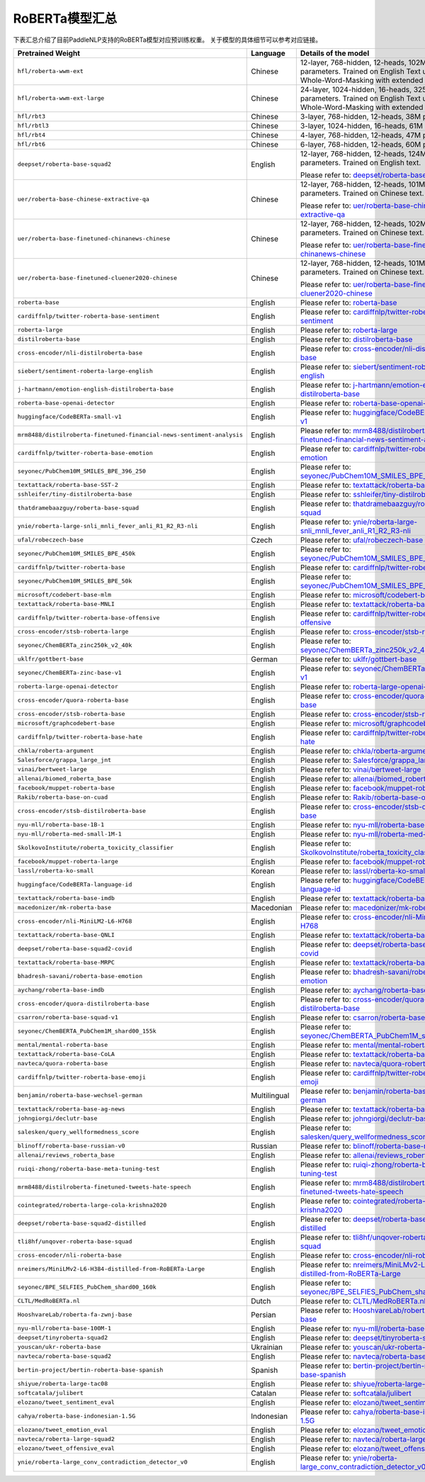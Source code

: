 

------------------------------------
RoBERTa模型汇总
------------------------------------


下表汇总介绍了目前PaddleNLP支持的RoBERTa模型对应预训练权重。
关于模型的具体细节可以参考对应链接。

+----------------------------------------------------------------------------------+--------------+----------------------------------------------------------------------------------+
| Pretrained Weight                                                                | Language     | Details of the model                                                             |
+==================================================================================+==============+==================================================================================+
|``hfl/roberta-wwm-ext``                                                           | Chinese      | 12-layer, 768-hidden,                                                            |
|                                                                                  |              | 12-heads, 102M parameters.                                                       |
|                                                                                  |              | Trained on English Text using                                                    |
|                                                                                  |              | Whole-Word-Masking with extended data.                                           |
+----------------------------------------------------------------------------------+--------------+----------------------------------------------------------------------------------+
|``hfl/roberta-wwm-ext-large``                                                     | Chinese      | 24-layer, 1024-hidden,                                                           |
|                                                                                  |              | 16-heads, 325M parameters.                                                       |
|                                                                                  |              | Trained on English Text using                                                    |
|                                                                                  |              | Whole-Word-Masking with extended data.                                           |
+----------------------------------------------------------------------------------+--------------+----------------------------------------------------------------------------------+
|``hfl/rbt3``                                                                      | Chinese      | 3-layer, 768-hidden,                                                             |
|                                                                                  |              | 12-heads, 38M parameters.                                                        |
+----------------------------------------------------------------------------------+--------------+----------------------------------------------------------------------------------+
|``hfl/rbtl3``                                                                     | Chinese      | 3-layer, 1024-hidden,                                                            |
|                                                                                  |              | 16-heads, 61M parameters.                                                        |
+----------------------------------------------------------------------------------+--------------+----------------------------------------------------------------------------------+
|``hfl/rbt4``                                                                      | Chinese      | 4-layer, 768-hidden,                                                             |
|                                                                                  |              | 12-heads, 47M parameters.                                                        |
+----------------------------------------------------------------------------------+--------------+----------------------------------------------------------------------------------+
|``hfl/rbt6``                                                                      | Chinese      | 6-layer, 768-hidden,                                                             |
|                                                                                  |              | 12-heads, 60M parameters.                                                        |
+----------------------------------------------------------------------------------+--------------+----------------------------------------------------------------------------------+
|``deepset/roberta-base-squad2``                                                   | English      | 12-layer, 768-hidden,                                                            |
|                                                                                  |              | 12-heads, 124M parameters.                                                       |
|                                                                                  |              | Trained on English text.                                                         |
|                                                                                  |              |                                                                                  |
|                                                                                  |              | Please refer to:                                                                 |
|                                                                                  |              | `deepset/roberta-base-squad2`_                                                   |
+----------------------------------------------------------------------------------+--------------+----------------------------------------------------------------------------------+
|``uer/roberta-base-chinese-extractive-qa``                                        | Chinese      | 12-layer, 768-hidden,                                                            |
|                                                                                  |              | 12-heads, 101M parameters.                                                       |
|                                                                                  |              | Trained on Chinese text.                                                         |
|                                                                                  |              |                                                                                  |
|                                                                                  |              | Please refer to:                                                                 |
|                                                                                  |              | `uer/roberta-base-chinese-extractive-qa`_                                        |
+----------------------------------------------------------------------------------+--------------+----------------------------------------------------------------------------------+
|``uer/roberta-base-finetuned-chinanews-chinese``                                  | Chinese      | 12-layer, 768-hidden,                                                            |
|                                                                                  |              | 12-heads, 102M parameters.                                                       |
|                                                                                  |              | Trained on Chinese text.                                                         |
|                                                                                  |              |                                                                                  |
|                                                                                  |              | Please refer to:                                                                 |
|                                                                                  |              | `uer/roberta-base-finetuned-chinanews-chinese`_                                  |
+----------------------------------------------------------------------------------+--------------+----------------------------------------------------------------------------------+
|``uer/roberta-base-finetuned-cluener2020-chinese``                                | Chinese      | 12-layer, 768-hidden,                                                            |
|                                                                                  |              | 12-heads, 101M parameters.                                                       |
|                                                                                  |              | Trained on Chinese text.                                                         |
|                                                                                  |              |                                                                                  |
|                                                                                  |              | Please refer to:                                                                 |
|                                                                                  |              | `uer/roberta-base-finetuned-cluener2020-chinese`_                                |
+----------------------------------------------------------------------------------+--------------+----------------------------------------------------------------------------------+
|``roberta-base``                                                                  | English      | Please refer to:                                                                 |                                   
|                                                                                  |              | `roberta-base`_                                                                  |
+----------------------------------------------------------------------------------+--------------+----------------------------------------------------------------------------------+
|``cardiffnlp/twitter-roberta-base-sentiment``                                     | English      | Please refer to:                                                                 |                                   
|                                                                                  |              | `cardiffnlp/twitter-roberta-base-sentiment`_                                     |
+----------------------------------------------------------------------------------+--------------+----------------------------------------------------------------------------------+
|``roberta-large``                                                                 | English      | Please refer to:                                                                 |                                   
|                                                                                  |              | `roberta-large`_                                                                 |
+----------------------------------------------------------------------------------+--------------+----------------------------------------------------------------------------------+
|``distilroberta-base``                                                            | English      | Please refer to:                                                                 |                                   
|                                                                                  |              | `distilroberta-base`_                                                            |
+----------------------------------------------------------------------------------+--------------+----------------------------------------------------------------------------------+
|``cross-encoder/nli-distilroberta-base``                                          | English      | Please refer to:                                                                 |                                   
|                                                                                  |              | `cross-encoder/nli-distilroberta-base`_                                          |
+----------------------------------------------------------------------------------+--------------+----------------------------------------------------------------------------------+
|``siebert/sentiment-roberta-large-english``                                       | English      | Please refer to:                                                                 |                                   
|                                                                                  |              | `siebert/sentiment-roberta-large-english`_                                       |
+----------------------------------------------------------------------------------+--------------+----------------------------------------------------------------------------------+
|``j-hartmann/emotion-english-distilroberta-base``                                 | English      | Please refer to:                                                                 |                                   
|                                                                                  |              | `j-hartmann/emotion-english-distilroberta-base`_                                 |
+----------------------------------------------------------------------------------+--------------+----------------------------------------------------------------------------------+
|``roberta-base-openai-detector``                                                  | English      | Please refer to:                                                                 |                                   
|                                                                                  |              | `roberta-base-openai-detector`_                                                  |
+----------------------------------------------------------------------------------+--------------+----------------------------------------------------------------------------------+
|``huggingface/CodeBERTa-small-v1``                                                | English      | Please refer to:                                                                 |                                   
|                                                                                  |              | `huggingface/CodeBERTa-small-v1`_                                                |
+----------------------------------------------------------------------------------+--------------+----------------------------------------------------------------------------------+
|``mrm8488/distilroberta-finetuned-financial-news-sentiment-analysis``             | English      | Please refer to:                                                                 |                                   
|                                                                                  |              | `mrm8488/distilroberta-finetuned-financial-news-sentiment-analysis`_             |
+----------------------------------------------------------------------------------+--------------+----------------------------------------------------------------------------------+
|``cardiffnlp/twitter-roberta-base-emotion``                                       | English      | Please refer to:                                                                 |                                   
|                                                                                  |              | `cardiffnlp/twitter-roberta-base-emotion`_                                       |
+----------------------------------------------------------------------------------+--------------+----------------------------------------------------------------------------------+
|``seyonec/PubChem10M_SMILES_BPE_396_250``                                         | English      | Please refer to:                                                                 |                                   
|                                                                                  |              | `seyonec/PubChem10M_SMILES_BPE_396_250`_                                         |
+----------------------------------------------------------------------------------+--------------+----------------------------------------------------------------------------------+
|``textattack/roberta-base-SST-2``                                                 | English      | Please refer to:                                                                 |                                   
|                                                                                  |              | `textattack/roberta-base-SST-2`_                                                 |
+----------------------------------------------------------------------------------+--------------+----------------------------------------------------------------------------------+
|``sshleifer/tiny-distilroberta-base``                                             | English      | Please refer to:                                                                 |                                   
|                                                                                  |              | `sshleifer/tiny-distilroberta-base`_                                             |
+----------------------------------------------------------------------------------+--------------+----------------------------------------------------------------------------------+
|``thatdramebaazguy/roberta-base-squad``                                           | English      | Please refer to:                                                                 |                                   
|                                                                                  |              | `thatdramebaazguy/roberta-base-squad`_                                           |
+----------------------------------------------------------------------------------+--------------+----------------------------------------------------------------------------------+
|``ynie/roberta-large-snli_mnli_fever_anli_R1_R2_R3-nli``                          | English      | Please refer to:                                                                 |                                   
|                                                                                  |              | `ynie/roberta-large-snli_mnli_fever_anli_R1_R2_R3-nli`_                          |
+----------------------------------------------------------------------------------+--------------+----------------------------------------------------------------------------------+
|``ufal/robeczech-base``                                                           | Czech        | Please refer to:                                                                 |                                   
|                                                                                  |              | `ufal/robeczech-base`_                                                           |
+----------------------------------------------------------------------------------+--------------+----------------------------------------------------------------------------------+
|``seyonec/PubChem10M_SMILES_BPE_450k``                                            | English      | Please refer to:                                                                 |                                   
|                                                                                  |              | `seyonec/PubChem10M_SMILES_BPE_450k`_                                            |
+----------------------------------------------------------------------------------+--------------+----------------------------------------------------------------------------------+
|``cardiffnlp/twitter-roberta-base``                                               | English      | Please refer to:                                                                 |                                   
|                                                                                  |              | `cardiffnlp/twitter-roberta-base`_                                               |
+----------------------------------------------------------------------------------+--------------+----------------------------------------------------------------------------------+
|``seyonec/PubChem10M_SMILES_BPE_50k``                                             | English      | Please refer to:                                                                 |                                   
|                                                                                  |              | `seyonec/PubChem10M_SMILES_BPE_50k`_                                             |
+----------------------------------------------------------------------------------+--------------+----------------------------------------------------------------------------------+
|``microsoft/codebert-base-mlm``                                                   | English      | Please refer to:                                                                 |                                   
|                                                                                  |              | `microsoft/codebert-base-mlm`_                                                   |
+----------------------------------------------------------------------------------+--------------+----------------------------------------------------------------------------------+
|``textattack/roberta-base-MNLI``                                                  | English      | Please refer to:                                                                 |                                   
|                                                                                  |              | `textattack/roberta-base-MNLI`_                                                  |
+----------------------------------------------------------------------------------+--------------+----------------------------------------------------------------------------------+
|``cardiffnlp/twitter-roberta-base-offensive``                                     | English      | Please refer to:                                                                 |                                   
|                                                                                  |              | `cardiffnlp/twitter-roberta-base-offensive`_                                     |
+----------------------------------------------------------------------------------+--------------+----------------------------------------------------------------------------------+
|``cross-encoder/stsb-roberta-large``                                              | English      | Please refer to:                                                                 |                                   
|                                                                                  |              | `cross-encoder/stsb-roberta-large`_                                              |
+----------------------------------------------------------------------------------+--------------+----------------------------------------------------------------------------------+
|``seyonec/ChemBERTa_zinc250k_v2_40k``                                             | English      | Please refer to:                                                                 |                                   
|                                                                                  |              | `seyonec/ChemBERTa_zinc250k_v2_40k`_                                             |
+----------------------------------------------------------------------------------+--------------+----------------------------------------------------------------------------------+
|``uklfr/gottbert-base``                                                           | German       | Please refer to:                                                                 |                                   
|                                                                                  |              | `uklfr/gottbert-base`_                                                           |
+----------------------------------------------------------------------------------+--------------+----------------------------------------------------------------------------------+
|``seyonec/ChemBERTa-zinc-base-v1``                                                | English      | Please refer to:                                                                 |                                   
|                                                                                  |              | `seyonec/ChemBERTa-zinc-base-v1`_                                                |
+----------------------------------------------------------------------------------+--------------+----------------------------------------------------------------------------------+
|``roberta-large-openai-detector``                                                 | English      | Please refer to:                                                                 |                                   
|                                                                                  |              | `roberta-large-openai-detector`_                                                 |
+----------------------------------------------------------------------------------+--------------+----------------------------------------------------------------------------------+
|``cross-encoder/quora-roberta-base``                                              | English      | Please refer to:                                                                 |                                   
|                                                                                  |              | `cross-encoder/quora-roberta-base`_                                              |
+----------------------------------------------------------------------------------+--------------+----------------------------------------------------------------------------------+
|``cross-encoder/stsb-roberta-base``                                               | English      | Please refer to:                                                                 |                                   
|                                                                                  |              | `cross-encoder/stsb-roberta-base`_                                               |
+----------------------------------------------------------------------------------+--------------+----------------------------------------------------------------------------------+
|``microsoft/graphcodebert-base``                                                  | English      | Please refer to:                                                                 |                                   
|                                                                                  |              | `microsoft/graphcodebert-base`_                                                  |
+----------------------------------------------------------------------------------+--------------+----------------------------------------------------------------------------------+
|``cardiffnlp/twitter-roberta-base-hate``                                          | English      | Please refer to:                                                                 |                                   
|                                                                                  |              | `cardiffnlp/twitter-roberta-base-hate`_                                          |
+----------------------------------------------------------------------------------+--------------+----------------------------------------------------------------------------------+
|``chkla/roberta-argument``                                                        | English      | Please refer to:                                                                 |                                   
|                                                                                  |              | `chkla/roberta-argument`_                                                        |
+----------------------------------------------------------------------------------+--------------+----------------------------------------------------------------------------------+
|``Salesforce/grappa_large_jnt``                                                   | English      | Please refer to:                                                                 |                                   
|                                                                                  |              | `Salesforce/grappa_large_jnt`_                                                   |
+----------------------------------------------------------------------------------+--------------+----------------------------------------------------------------------------------+
|``vinai/bertweet-large``                                                          | English      | Please refer to:                                                                 |                                   
|                                                                                  |              | `vinai/bertweet-large`_                                                          |
+----------------------------------------------------------------------------------+--------------+----------------------------------------------------------------------------------+
|``allenai/biomed_roberta_base``                                                   | English      | Please refer to:                                                                 |                                   
|                                                                                  |              | `allenai/biomed_roberta_base`_                                                   |
+----------------------------------------------------------------------------------+--------------+----------------------------------------------------------------------------------+
|``facebook/muppet-roberta-base``                                                  | English      | Please refer to:                                                                 |                                   
|                                                                                  |              | `facebook/muppet-roberta-base`_                                                  |                              
+----------------------------------------------------------------------------------+--------------+----------------------------------------------------------------------------------+
|``Rakib/roberta-base-on-cuad``                                                    | English      | Please refer to:                                                                 |                                   
|                                                                                  |              | `Rakib/roberta-base-on-cuad`_                                                    |
+----------------------------------------------------------------------------------+--------------+----------------------------------------------------------------------------------+
|``cross-encoder/stsb-distilroberta-base``                                         | English      | Please refer to:                                                                 |                                   
|                                                                                  |              | `cross-encoder/stsb-distilroberta-base`_                                         |
+----------------------------------------------------------------------------------+--------------+----------------------------------------------------------------------------------+
|``nyu-mll/roberta-base-1B-1``                                                     | English      | Please refer to:                                                                 |                                   
|                                                                                  |              | `nyu-mll/roberta-base-1B-1`_                                                     |
+----------------------------------------------------------------------------------+--------------+----------------------------------------------------------------------------------+
|``nyu-mll/roberta-med-small-1M-1``                                                | English      | Please refer to:                                                                 |                                   
|                                                                                  |              | `nyu-mll/roberta-med-small-1M-1`_                                                |
+----------------------------------------------------------------------------------+--------------+----------------------------------------------------------------------------------+
|``SkolkovoInstitute/roberta_toxicity_classifier``                                 | English      | Please refer to:                                                                 |                                   
|                                                                                  |              | `SkolkovoInstitute/roberta_toxicity_classifier`_                                 |
+----------------------------------------------------------------------------------+--------------+----------------------------------------------------------------------------------+
|``facebook/muppet-roberta-large``                                                 | English      | Please refer to:                                                                 |                                   
|                                                                                  |              | `facebook/muppet-roberta-large`_                                                 |
+----------------------------------------------------------------------------------+--------------+----------------------------------------------------------------------------------+
|``lassl/roberta-ko-small``                                                        | Korean       | Please refer to:                                                                 |                                   
|                                                                                  |              | `lassl/roberta-ko-small`_                                                        |
+----------------------------------------------------------------------------------+--------------+----------------------------------------------------------------------------------+
|``huggingface/CodeBERTa-language-id``                                             | English      | Please refer to:                                                                 |                                   
|                                                                                  |              | `huggingface/CodeBERTa-language-id`_                                             |
+----------------------------------------------------------------------------------+--------------+----------------------------------------------------------------------------------+
|``textattack/roberta-base-imdb``                                                  | English      | Please refer to:                                                                 |                                   
|                                                                                  |              | `textattack/roberta-base-imdb`_                                                  |
+----------------------------------------------------------------------------------+--------------+----------------------------------------------------------------------------------+
|``macedonizer/mk-roberta-base``                                                   | Macedonian   | Please refer to:                                                                 |                                   
|                                                                                  |              | `macedonizer/mk-roberta-base`_                                                   |
+----------------------------------------------------------------------------------+--------------+----------------------------------------------------------------------------------+
|``cross-encoder/nli-MiniLM2-L6-H768``                                             | English      | Please refer to:                                                                 |                                   
|                                                                                  |              | `cross-encoder/nli-MiniLM2-L6-H768`_                                             |
+----------------------------------------------------------------------------------+--------------+----------------------------------------------------------------------------------+
|``textattack/roberta-base-QNLI``                                                  | English      | Please refer to:                                                                 |                                   
|                                                                                  |              | `textattack/roberta-base-QNLI`_                                                  |
+----------------------------------------------------------------------------------+--------------+----------------------------------------------------------------------------------+
|``deepset/roberta-base-squad2-covid``                                             | English      | Please refer to:                                                                 |                                   
|                                                                                  |              | `deepset/roberta-base-squad2-covid`_                                             |
+----------------------------------------------------------------------------------+--------------+----------------------------------------------------------------------------------+
|``textattack/roberta-base-MRPC``                                                  | English      | Please refer to:                                                                 |                                   
|                                                                                  |              | `textattack/roberta-base-MRPC`_                                                  |
+----------------------------------------------------------------------------------+--------------+----------------------------------------------------------------------------------+
|``bhadresh-savani/roberta-base-emotion``                                          | English      | Please refer to:                                                                 |                                   
|                                                                                  |              | `bhadresh-savani/roberta-base-emotion`_                                          |
+----------------------------------------------------------------------------------+--------------+----------------------------------------------------------------------------------+
|``aychang/roberta-base-imdb``                                                     | English      | Please refer to:                                                                 |                                   
|                                                                                  |              | `aychang/roberta-base-imdb`_                                                     |
+----------------------------------------------------------------------------------+--------------+----------------------------------------------------------------------------------+
|``cross-encoder/quora-distilroberta-base``                                        | English      | Please refer to:                                                                 |                                   
|                                                                                  |              | `cross-encoder/quora-distilroberta-base`_                                        |
+----------------------------------------------------------------------------------+--------------+----------------------------------------------------------------------------------+
|``csarron/roberta-base-squad-v1``                                                 | English      | Please refer to:                                                                 |                                   
|                                                                                  |              | `csarron/roberta-base-squad-v1`_                                                 |
+----------------------------------------------------------------------------------+--------------+----------------------------------------------------------------------------------+
|``seyonec/ChemBERTA_PubChem1M_shard00_155k``                                      | English      | Please refer to:                                                                 |                                   
|                                                                                  |              | `seyonec/ChemBERTA_PubChem1M_shard00_155k`_                                      |
+----------------------------------------------------------------------------------+--------------+----------------------------------------------------------------------------------+
|``mental/mental-roberta-base``                                                    | English      | Please refer to:                                                                 |                                   
|                                                                                  |              | `mental/mental-roberta-base`_                                                    |
+----------------------------------------------------------------------------------+--------------+----------------------------------------------------------------------------------+
|``textattack/roberta-base-CoLA``                                                  | English      | Please refer to:                                                                 |                                   
|                                                                                  |              | `textattack/roberta-base-CoLA`_                                                  |
+----------------------------------------------------------------------------------+--------------+----------------------------------------------------------------------------------+
|``navteca/quora-roberta-base``                                                    | English      | Please refer to:                                                                 |                                   
|                                                                                  |              | `navteca/quora-roberta-base`_                                                    |
+----------------------------------------------------------------------------------+--------------+----------------------------------------------------------------------------------+
|``cardiffnlp/twitter-roberta-base-emoji``                                         | English      | Please refer to:                                                                 |                                   
|                                                                                  |              | `cardiffnlp/twitter-roberta-base-emoji`_                                         |
+----------------------------------------------------------------------------------+--------------+----------------------------------------------------------------------------------+
|``benjamin/roberta-base-wechsel-german``                                          | Multilingual | Please refer to:                                                                 |                                   
|                                                                                  |              | `benjamin/roberta-base-wechsel-german`_                                          |
+----------------------------------------------------------------------------------+--------------+----------------------------------------------------------------------------------+
|``textattack/roberta-base-ag-news``                                               | English      | Please refer to:                                                                 |                                   
|                                                                                  |              | `textattack/roberta-base-ag-news`_                                               |
+----------------------------------------------------------------------------------+--------------+----------------------------------------------------------------------------------+
|``johngiorgi/declutr-base``                                                       | English      | Please refer to:                                                                 |                                   
|                                                                                  |              | `johngiorgi/declutr-base`_                                                       |
+----------------------------------------------------------------------------------+--------------+----------------------------------------------------------------------------------+
|``salesken/query_wellformedness_score``                                           | English      | Please refer to:                                                                 |                                   
|                                                                                  |              | `salesken/query_wellformedness_score`_                                           |
+----------------------------------------------------------------------------------+--------------+----------------------------------------------------------------------------------+
|``blinoff/roberta-base-russian-v0``                                               | Russian      | Please refer to:                                                                 |                                   
|                                                                                  |              | `blinoff/roberta-base-russian-v0`_                                               |
+----------------------------------------------------------------------------------+--------------+----------------------------------------------------------------------------------+
|``allenai/reviews_roberta_base``                                                  | English      | Please refer to:                                                                 |                                   
|                                                                                  |              | `allenai/reviews_roberta_base`_                                                  |
+----------------------------------------------------------------------------------+--------------+----------------------------------------------------------------------------------+
|``ruiqi-zhong/roberta-base-meta-tuning-test``                                     | English      | Please refer to:                                                                 |                                   
|                                                                                  |              | `ruiqi-zhong/roberta-base-meta-tuning-test`_                                     |
+----------------------------------------------------------------------------------+--------------+----------------------------------------------------------------------------------+
|``mrm8488/distilroberta-finetuned-tweets-hate-speech``                            | English      | Please refer to:                                                                 |                                   
|                                                                                  |              | `mrm8488/distilroberta-finetuned-tweets-hate-speech`_                            |
+----------------------------------------------------------------------------------+--------------+----------------------------------------------------------------------------------+
|``cointegrated/roberta-large-cola-krishna2020``                                   | English      | Please refer to:                                                                 |                                   
|                                                                                  |              | `cointegrated/roberta-large-cola-krishna2020`_                                   |
+----------------------------------------------------------------------------------+--------------+----------------------------------------------------------------------------------+
|``deepset/roberta-base-squad2-distilled``                                         | English      | Please refer to:                                                                 |                                   
|                                                                                  |              | `deepset/roberta-base-squad2-distilled`_                                         |
+----------------------------------------------------------------------------------+--------------+----------------------------------------------------------------------------------+
|``tli8hf/unqover-roberta-base-squad``                                             | English      | Please refer to:                                                                 |                                   
|                                                                                  |              | `tli8hf/unqover-roberta-base-squad`_                                             |
+----------------------------------------------------------------------------------+--------------+----------------------------------------------------------------------------------+
|``cross-encoder/nli-roberta-base``                                                | English      | Please refer to:                                                                 |                                   
|                                                                                  |              | `cross-encoder/nli-roberta-base`_                                                |
+----------------------------------------------------------------------------------+--------------+----------------------------------------------------------------------------------+
|``nreimers/MiniLMv2-L6-H384-distilled-from-RoBERTa-Large``                        | English      | Please refer to:                                                                 |                                   
|                                                                                  |              | `nreimers/MiniLMv2-L6-H384-distilled-from-RoBERTa-Large`_                        |
+----------------------------------------------------------------------------------+--------------+----------------------------------------------------------------------------------+
|``seyonec/BPE_SELFIES_PubChem_shard00_160k``                                      | English      | Please refer to:                                                                 |                                   
|                                                                                  |              | `seyonec/BPE_SELFIES_PubChem_shard00_160k`_                                      |
+----------------------------------------------------------------------------------+--------------+----------------------------------------------------------------------------------+
|``CLTL/MedRoBERTa.nl``                                                            | Dutch        | Please refer to:                                                                 |                                   
|                                                                                  |              | `CLTL/MedRoBERTa.nl`_                                                            |
+----------------------------------------------------------------------------------+--------------+----------------------------------------------------------------------------------+
|``HooshvareLab/roberta-fa-zwnj-base``                                             | Persian      | Please refer to:                                                                 |                                   
|                                                                                  |              | `HooshvareLab/roberta-fa-zwnj-base`_                                             |
+----------------------------------------------------------------------------------+--------------+----------------------------------------------------------------------------------+
|``nyu-mll/roberta-base-100M-1``                                                   | English      | Please refer to:                                                                 |                                   
|                                                                                  |              | `nyu-mll/roberta-base-100M-1`_                                                   |
+----------------------------------------------------------------------------------+--------------+----------------------------------------------------------------------------------+
|``deepset/tinyroberta-squad2``                                                    | English      | Please refer to:                                                                 |                                   
|                                                                                  |              | `deepset/tinyroberta-squad2`_                                                    |
+----------------------------------------------------------------------------------+--------------+----------------------------------------------------------------------------------+
|``youscan/ukr-roberta-base``                                                      | Ukrainian    | Please refer to:                                                                 |                                   
|                                                                                  |              | `youscan/ukr-roberta-base`_                                                      |
+----------------------------------------------------------------------------------+--------------+----------------------------------------------------------------------------------+
|``navteca/roberta-base-squad2``                                                   | English      | Please refer to:                                                                 |                                   
|                                                                                  |              | `navteca/roberta-base-squad2`_                                                   |
+----------------------------------------------------------------------------------+--------------+----------------------------------------------------------------------------------+
|``bertin-project/bertin-roberta-base-spanish``                                    | Spanish      | Please refer to:                                                                 |                                   
|                                                                                  |              | `bertin-project/bertin-roberta-base-spanish`_                                    |
+----------------------------------------------------------------------------------+--------------+----------------------------------------------------------------------------------+
|``shiyue/roberta-large-tac08``                                                    | English      | Please refer to:                                                                 |                                   
|                                                                                  |              | `shiyue/roberta-large-tac08`_                                                    |
+----------------------------------------------------------------------------------+--------------+----------------------------------------------------------------------------------+
|``softcatala/julibert``                                                           | Catalan      | Please refer to:                                                                 |                                   
|                                                                                  |              | `softcatala/julibert`_                                                           |
+----------------------------------------------------------------------------------+--------------+----------------------------------------------------------------------------------+
|``elozano/tweet_sentiment_eval``                                                  | English      | Please refer to:                                                                 |                                   
|                                                                                  |              | `elozano/tweet_sentiment_eval`_                                                  |
+----------------------------------------------------------------------------------+--------------+----------------------------------------------------------------------------------+
|``cahya/roberta-base-indonesian-1.5G``                                            | Indonesian   | Please refer to:                                                                 |                                   
|                                                                                  |              | `cahya/roberta-base-indonesian-1.5G`_                                            |
+----------------------------------------------------------------------------------+--------------+----------------------------------------------------------------------------------+
|``elozano/tweet_emotion_eval``                                                    | English      | Please refer to:                                                                 |                                   
|                                                                                  |              | `elozano/tweet_emotion_eval`_                                                    |
+----------------------------------------------------------------------------------+--------------+----------------------------------------------------------------------------------+
|``navteca/roberta-large-squad2``                                                  | English      | Please refer to:                                                                 |                                   
|                                                                                  |              | `navteca/roberta-large-squad2`_                                                  |
+----------------------------------------------------------------------------------+--------------+----------------------------------------------------------------------------------+
|``elozano/tweet_offensive_eval``                                                  | English      | Please refer to:                                                                 |                                   
|                                                                                  |              | `elozano/tweet_offensive_eval`_                                                  |
+----------------------------------------------------------------------------------+--------------+----------------------------------------------------------------------------------+
|``ynie/roberta-large_conv_contradiction_detector_v0``                             | English      | Please refer to:                                                                 |                                   
|                                                                                  |              | `ynie/roberta-large_conv_contradiction_detector_v0`_                             |
+----------------------------------------------------------------------------------+--------------+----------------------------------------------------------------------------------+

.. _deepset/roberta-base-squad2: https://huggingface.co/deepset/roberta-base-squad2
.. _uer/roberta-base-chinese-extractive-qa: https://huggingface.co/uer/roberta-base-chinese-extractive-qa
.. _uer/roberta-base-finetuned-chinanews-chinese: https://huggingface.co/uer/roberta-base-finetuned-chinanews-chinese
.. _uer/roberta-base-finetuned-cluener2020-chinese: https://huggingface.co/uer/uer/roberta-base-finetuned-cluener2020-chinese
.. _roberta-base: https://huggingface.co/roberta-base
.. _cardiffnlp/twitter-roberta-base-sentiment: https://huggingface.co/cardiffnlp/twitter-roberta-base-sentiment
.. _roberta-large: https://huggingface.co/roberta-large
.. _distilroberta-base: https://huggingface.co/distilroberta-base
.. _cross-encoder/nli-distilroberta-base: https://huggingface.co/cross-encoder/nli-distilroberta-base
.. _roberta-base-openai-detector: https://huggingface.co/roberta-base-openai-detector
.. _huggingface/CodeBERTa-small-v1: https://huggingface.co/huggingface/CodeBERTa-small-v1
.. _mrm8488/distilroberta-finetuned-financial-news-sentiment-analysis: https://huggingface.co/mrm8488/distilroberta-finetuned-financial-news-sentiment-analysis
.. _siebert/sentiment-roberta-large-english: https://huggingface.co/siebert/sentiment-roberta-large-english
.. _j-hartmann/emotion-english-distilroberta-base: https://huggingface.co/j-hartmann/emotion-english-distilroberta-base
.. _cardiffnlp/twitter-roberta-base-emotion: https://huggingface.co/cardiffnlp/twitter-roberta-base-emotion
.. _seyonec/PubChem10M_SMILES_BPE_396_250: https://huggingface.co/seyonec/PubChem10M_SMILES_BPE_396_250
.. _textattack/roberta-base-SST-2: https://huggingface.co/textattack/roberta-base-SST-2
.. _sshleifer/tiny-distilroberta-base: https://huggingface.co/sshleifer/tiny-distilroberta-base
.. _thatdramebaazguy/roberta-base-squad: https://huggingface.co/thatdramebaazguy/roberta-base-squad
.. _ynie/roberta-large-snli_mnli_fever_anli_R1_R2_R3-nli: https://huggingface.co/ynie/roberta-large-snli_mnli_fever_anli_R1_R2_R3-nli
.. _ufal/robeczech-base: https://huggingface.co/ufal/robeczech-base
.. _seyonec/PubChem10M_SMILES_BPE_450k: https://huggingface.co/seyonec/PubChem10M_SMILES_BPE_450k
.. _cardiffnlp/twitter-roberta-base: https://huggingface.co/cardiffnlp/twitter-roberta-base
.. _seyonec/PubChem10M_SMILES_BPE_50k: https://huggingface.co/seyonec/PubChem10M_SMILES_BPE_50k
.. _microsoft/codebert-base-mlm: https://huggingface.co/microsoft/codebert-base-mlm
.. _textattack/roberta-base-MNLI: https://huggingface.co/textattack/roberta-base-MNLI
.. _cardiffnlp/twitter-roberta-base-offensive: https://huggingface.co/cardiffnlp/twitter-roberta-base-offensive
.. _cross-encoder/stsb-roberta-large: https://huggingface.co/cross-encoder/stsb-roberta-large
.. _seyonec/ChemBERTa_zinc250k_v2_40k: https://huggingface.co/seyonec/ChemBERTa_zinc250k_v2_40k
.. _uklfr/gottbert-base: https://huggingface.co/uklfr/gottbert-base
.. _seyonec/ChemBERTa-zinc-base-v1: https://huggingface.co/seyonec/ChemBERTa-zinc-base-v1
.. _roberta-large-openai-detector: https://huggingface.co/roberta-large-openai-detector
.. _cross-encoder/quora-roberta-base: https://huggingface.co/cross-encoder/quora-roberta-base
.. _cross-encoder/stsb-roberta-base: https://huggingface.co/cross-encoder/stsb-roberta-base
.. _microsoft/graphcodebert-base: https://huggingface.co/microsoft/graphcodebert-base
.. _cardiffnlp/twitter-roberta-base-hate: https://huggingface.co/cardiffnlp/twitter-roberta-base-hate
.. _chkla/roberta-argument: https://huggingface.co/chkla/roberta-argument
.. _Salesforce/grappa_large_jnt: https://huggingface.co/Salesforce/grappa_large_jnt
.. _vinai/bertweet-large: https://huggingface.co/vinai/bertweet-large
.. _allenai/biomed_roberta_base: https://huggingface.co/allenai/biomed_roberta_base
.. _facebook/muppet-roberta-base: https://huggingface.co/facebook/muppet-roberta-base
.. _Rakib/roberta-base-on-cuad: https://huggingface.co/Rakib/roberta-base-on-cuad
.. _cross-encoder/stsb-distilroberta-base: https://huggingface.co/cross-encoder/stsb-distilroberta-base
.. _nyu-mll/roberta-base-1B-1: https://huggingface.co/nyu-mll/roberta-base-1B-1
.. _nyu-mll/roberta-med-small-1M-1: https://huggingface.co/nyu-mll/roberta-med-small-1M-1
.. _SkolkovoInstitute/roberta_toxicity_classifier: https://huggingface.co/SkolkovoInstitute/roberta_toxicity_classifier
.. _facebook/muppet-roberta-large: https://huggingface.co/facebook/muppet-roberta-large
.. _lassl/roberta-ko-small: https://huggingface.co/lassl/roberta-ko-small
.. _huggingface/CodeBERTa-language-id: https://huggingface.co/huggingface/CodeBERTa-language-id
.. _textattack/roberta-base-imdb: https://huggingface.co/textattack/roberta-base-imdb
.. _macedonizer/mk-roberta-base: https://huggingface.co/macedonizer/mk-roberta-base
.. _cross-encoder/nli-MiniLM2-L6-H768: https://huggingface.co/cross-encoder/nli-MiniLM2-L6-H768
.. _textattack/roberta-base-QNLI: https://huggingface.co/textattack/roberta-base-QNLI
.. _deepset/roberta-base-squad2-covid: https://huggingface.co/deepset/roberta-base-squad2-covid
.. _textattack/roberta-base-MRPC: https://huggingface.co/textattack/roberta-base-MRPC
.. _bhadresh-savani/roberta-base-emotion: https://huggingface.co/bhadresh-savani/roberta-base-emotion
.. _aychang/roberta-base-imdb: https://huggingface.co/aychang/roberta-base-imdb
.. _cross-encoder/quora-distilroberta-base: https://huggingface.co/cross-encoder/quora-distilroberta-base
.. _csarron/roberta-base-squad-v1: https://huggingface.co/csarron/roberta-base-squad-v1
.. _seyonec/ChemBERTA_PubChem1M_shard00_155k: https://huggingface.co/seyonec/ChemBERTA_PubChem1M_shard00_155k
.. _mental/mental-roberta-base: https://huggingface.co/mental/mental-roberta-base
.. _textattack/roberta-base-CoLA: https://huggingface.co/textattack/roberta-base-CoLA
.. _navteca/quora-roberta-base: https://huggingface.co/navteca/quora-roberta-base
.. _cardiffnlp/twitter-roberta-base-emoji: https://huggingface.co/cardiffnlp/twitter-roberta-base-emoji
.. _benjamin/roberta-base-wechsel-german: https://huggingface.co/benjamin/roberta-base-wechsel-german
.. _textattack/roberta-base-ag-news: https://huggingface.co/textattack/roberta-base-ag-news
.. _johngiorgi/declutr-base: https://huggingface.co/johngiorgi/declutr-base
.. _salesken/query_wellformedness_score: https://huggingface.co/salesken/query_wellformedness_score
.. _blinoff/roberta-base-russian-v0: https://huggingface.co/blinoff/roberta-base-russian-v0
.. _allenai/reviews_roberta_base: https://huggingface.co/allenai/reviews_roberta_base
.. _ruiqi-zhong/roberta-base-meta-tuning-test: https://huggingface.co/ruiqi-zhong/roberta-base-meta-tuning-test
.. _mrm8488/distilroberta-finetuned-tweets-hate-speech: https://huggingface.co/mrm8488/distilroberta-finetuned-tweets-hate-speech
.. _cointegrated/roberta-large-cola-krishna2020: https://huggingface.co/cointegrated/roberta-large-cola-krishna2020
.. _deepset/roberta-base-squad2-distilled: https://huggingface.co/deepset/roberta-base-squad2-distilled
.. _tli8hf/unqover-roberta-base-squad: https://huggingface.co/tli8hf/unqover-roberta-base-squad
.. _cross-encoder/nli-roberta-base: https://huggingface.co/cross-encoder/nli-roberta-base
.. _nreimers/MiniLMv2-L6-H384-distilled-from-RoBERTa-Large: https://huggingface.co/nreimers/MiniLMv2-L6-H384-distilled-from-RoBERTa-Large
.. _seyonec/BPE_SELFIES_PubChem_shard00_160k: https://huggingface.co/seyonec/BPE_SELFIES_PubChem_shard00_160k
.. _CLTL/MedRoBERTa.nl: https://huggingface.co/CLTL/MedRoBERTa.nl
.. _HooshvareLab/roberta-fa-zwnj-base: https://huggingface.co/HooshvareLab/roberta-fa-zwnj-base
.. _nyu-mll/roberta-base-100M-1: https://huggingface.co/nyu-mll/roberta-base-100M-1
.. _deepset/tinyroberta-squad2: https://huggingface.co/deepset/tinyroberta-squad2
.. _youscan/ukr-roberta-base: https://huggingface.co/youscan/ukr-roberta-base
.. _navteca/roberta-base-squad2: https://huggingface.co/navteca/roberta-base-squad2
.. _bertin-project/bertin-roberta-base-spanish: https://huggingface.co/bertin-project/bertin-roberta-base-spanish
.. _shiyue/roberta-large-tac08: https://huggingface.co/shiyue/roberta-large-tac08
.. _softcatala/julibert: https://huggingface.co/softcatala/julibert
.. _elozano/tweet_sentiment_eval: https://huggingface.co/elozano/tweet_sentiment_eval
.. _cahya/roberta-base-indonesian-1.5G: https://huggingface.co/cahya/roberta-base-indonesian-1.5G
.. _elozano/tweet_emotion_eval: https://huggingface.co/elozano/tweet_emotion_eval
.. _navteca/roberta-large-squad2: https://huggingface.co/navteca/roberta-large-squad2
.. _elozano/tweet_offensive_eval: https://huggingface.co/elozano/tweet_offensive_eval
.. _ynie/roberta-large_conv_contradiction_detector_v0: https://huggingface.co/ynie/roberta-large_conv_contradiction_detector_v0
